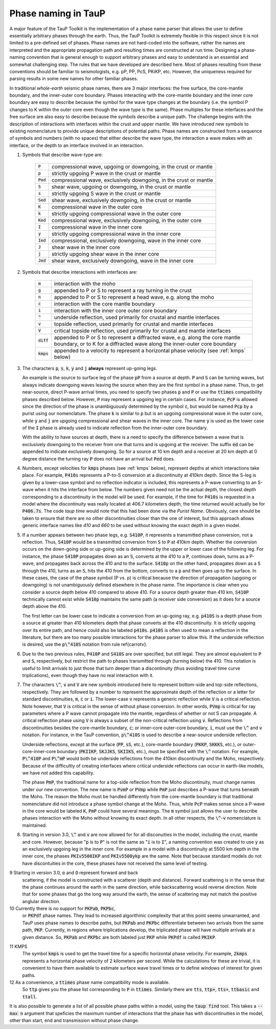 .. _phasenaming:

====================
Phase naming in TauP
====================

A major feature of the TauP Toolkit is the implementation of a phase name parser
that allows the user to define essentially arbitrary phases through the earth.
Thus, the TauP Toolkit is extremely flexible in this respect since it is
not limited to a pre-defined set of phases.
Phase names are not hard-coded into the software, rather the names are interpreted
and the appropriate propagation path and resulting times are constructed at run time.
Designing a phase-naming convention that is general enough to support arbitrary phases
and easy to understand is an essential and somewhat challenging step.
The rules that we have developed are described here.
Most of phases resulting from these conventions should
be familiar to seismologists, e.g. pP, PP, PcS, PKiKP, etc.
However, the uniqueness required for parsing results in some new names for other
familiar phases.

In traditional `whole-earth` seismic phase names, there are 3 major
interfaces:  the free surface, the core-mantle boundary,
and the inner-outer core boundary.
Phases interacting with the core-mantle boundary and the inner core boundary are easy to
describe because the symbol for the wave type changes at the boundary (i.e. the symbol P
changes to K within the outer core even though the wave type is the same).
Phase multiples for these interfaces and the free surface are also easy to describe because
the symbols describe a unique path.
The challenge begins with the description of interactions with interfaces within the
crust and upper mantle.
We have introduced new symbols to existing
nomenclature to provide unique descriptions of potential paths.
Phase names are constructed from a sequence of symbols and numbers (with no spaces)
that either describe the wave type, the interaction a wave makes with an interface, or
the depth to an interface involved in an interaction.


1. Symbols that describe wave-type are:

    ===========   ================================================================
    :code:`P`     compressional wave, upgoing or downgoing, in the crust or mantle
    :code:`p`     strictly upgoing P wave in the crust or mantle
    :code:`Ped`   compressional wave, exclusively downgoing, in the crust or mantle
    :code:`S`     shear wave, upgoing or downgoing, in the crust or mantle
    :code:`s`     strictly upgoing S wave in the crust or mantle
    :code:`Sed`   shear wave, exclusively downgoing, in the crust or mantle
    :code:`K`     compressional wave in the outer core
    :code:`k`     strictly upgoing compressional wave in the outer core
    :code:`Ked`   compressional wave, exclusively downgoing, in the outer core
    :code:`I`     compressional wave in the inner core
    :code:`y`     strictly upgoing compressional wave in the inner core
    :code:`Ied`   compressional, exclusively downgoing, wave in the inner core
    :code:`J`     shear wave in the inner core
    :code:`j`     strictly upgoing shear wave in the inner core
    :code:`Jed`   shear wave, exclusively downgoing, wave in the inner core
    ===========   ================================================================

2. Symbols that describe interactions with interfaces are:

    ============   ================================================================
    :code:`m`      interaction with the moho
    :code:`g`      appended to P or S to represent a ray turning in the crust
    :code:`n`      appended to P or S to represent a head wave, e.g. along the moho
    :code:`c`      interaction with the core mantle boundary
    :code:`i`      interaction with the inner core outer core boundary
    :code:`^`      underside reflection, used primarily for crustal and mantle interfaces
    :code:`v`      topside reflection, used primarily for crustal and mantle interfaces
    :code:`V`      critical topside reflection, used primarily for crustal and mantle interfaces
    :code:`diff`   appended to P or S to represent a diffracted wave, e.g. along the core mantle boundary, or to K for a diffracted wave along the inner-outer core boundary
    :code:`kmps`   appended to a velocity to represent a horizontal phase velocity (see :ref:`kmps` below)
    ============   ================================================================

3.  The characters :code:`p`, :code:`s`,
    :code:`k`, :code:`y` and :code:`j` **always** represent
    up-going legs.

    An example is the source to surface leg of the phase :code:`pP`
    from a source at depth.
    :code:`P` and :code:`S` can be turning waves, but
    always indicate downgoing waves leaving the source when they are the first symbol in a
    phase name.
    Thus, to get near-source, direct P-wave arrival times, you need to specify two
    phases :code:`p` and :code:`P` or use the :code:`ttimes` compatibility phases described
    below.
    However, :code:`P` may
    represent a upgoing leg in certain cases.
    For instance, :code:`PcP` is
    allowed since the direction of the phase is unambiguously determined by the symbol
    :code:`c`, but would be named :code:`Pcp` by a purist using our nomenclature. The phase
    :code:`k` is similar to :code:`p` but is an upgoing compressional wave in the outer core, while :code:`y`
    and :code:`j` are upgoing compressional and shear waves
    in the inner core. The name :code:`y` is used as the
    lower case of the :code:`I` phase is already used to indicate
    reflection from the inner-outer core boundary.

    With the ability to have sources at depth, there is a need to specify the difference between a wave that is
    exclusively downgoing to the receiver from one that turns and is upgoing at the receiver. The suffix :code:`ed`
    can be appended to indicate exclusively downgoing. So for a source at 10 km depth and a receiver at 20 km depth
    at 0 degree distance the turning ray :code:`P` does not have an arrival but :code:`Ped` does.

4.  Numbers, except velocities for :code:`kmps`
    phases (see :ref:`kmps` below),
    represent depths at which interactions take place.
    For example, :code:`P410s` represents a P-to-S conversion at a discontinuity at 410km
    depth.
    Since the S-leg is given by a lower-case symbol and no reflection indicator is
    included, this represents a P-wave  converting to an S-wave when it hits the interface
    from below.
    The numbers given need not be the actual depth, the closest depth corresponding to a
    discontinuity in the model will be used.
    For example, if the time for :code:`P410s` is requested in a model where the discontinuity
    was really located at 406.7 kilometers depth, the time returned would actually be for
    :code:`P406.7s`.
    The code `taup time` would note that this had been done via the *Purist Name*.
    Obviously, care should be taken to ensure that there are no other discontinuities
    closer than the one of interest, but this approach allows generic interface
    names like `410` and `660` to be used without knowing the exact depth in a given
    model.

5.  If a number appears between two phase legs, e.g. :code:`S410P`,
    it represents a transmitted phase conversion, not a reflection.
    Thus, :code:`S410P` would be a transmitted conversion
    from :code:`S` to :code:`P` at 410km depth.
    Whether the conversion occurs
    on the down-going side or up-going side is determined by the upper or lower
    case of the following leg.
    For instance, the phase :code:`S410P`
    propagates down as an :code:`S`, converts at the 410
    to a :code:`P`, continues down, turns as a P-wave, and propagates back across the
    410 and to the surface.
    :code:`S410p` on the other hand, propagates down
    as a :code:`S` through the 410, turns as an :code:`S`,
    hits the 410 from the bottom, converts to a :code:`p` and then goes up to the surface.
    In these cases, the case of the phase symbol (P vs. p) is critical because the direction
    of propagation (upgoing or downgoing) is not unambiguously defined elsewhere in the
    phase name.
    The importance is clear when you consider a source depth below 410 compared to above 410.
    For a source depth greater than 410 km, :code:`S410P` technically cannot exist while
    :code:`S410p` maintains the same path (a receiver side conversion) as it does for a
    source depth above the 410.

    The first letter can be lower case to indicate a conversion from
    an up-going ray, e.g. :code:`p410S` is a depth phase from
    a source at greater than 410 kilometers depth that phase converts
    at the 410 discontinuity.
    It is strictly upgoing over
    its entire path, and hence could also be labeled :code:`p410s`.
    :code:`p410S` is often used to mean a reflection in the literature, but there
    are too many possible interactions for the phase parser to allow this.
    If the underside reflection is desired, use the :code:`p\^410S` notation from
    rule \ref{carrotv}.

6.  Due to the two previous rules, :code:`P410P` and :code:`S410S`
    are over specified, but still legal.
    They are almost equivalent to :code:`P` and :code:`S`, respectively,
    but restrict the path to phases transmitted through (turning below) the 410.
    This notation is useful to
    limit arrivals to just those that turn deeper than a discontinuity (thus avoiding
    travel time curve triplications), even though they have no real interaction with it.

7.  The characters :code:`\^`, :code:`v` and :code:`V` are new symbols introduced here to
    represent bottom-side and top-side reflections, respectively.
    They are followed by a number to
    represent the approximate depth of the reflection or
    a letter for standard discontinuities, :code:`m`, :code:`c` or :code:`i`.
    The lower-case :code:`v` represents a generic reflection while :code:`V` is
    a critical reflection. Note however, that  :code:`V` is critical in the sense of
    without phase conversion. In other words, :code:`PVmp` is critical for ray parameters
    where a P wave cannot propagate into the mantle, regardless of whether
    or not S can propagate. A critical reflection phase using :code:`V` is always
    a subset of the non-critical reflection using :code:`v`.
    Reflections from discontinuities besides the
    core-mantle boundary, :code:`c`;
    or inner-core outer-core boundary, :code:`i`, must use the :code:`\^`
    and :code:`v` notation.
    For instance, in the TauP convention, :code:`p\^410S` is used to describe
    a near-source underside reflection.

    Underside reflections, except at the
    surface (:code:`PP`, :code:`sS`, etc.),
    core-mantle boundary (:code:`PKKP`, :code:`SKKKS`, etc.), or
    outer-core-inner-core boundary (:code:`PKIIKP`, :code:`SKJJKS`,
    :code:`SKIIKS`, etc.), must
    be specified with the :code:`\^` notation.
    For example, :code:`P\^410P` and
    :code:`P\^mP` would both be underside
    reflections from the 410km discontinuity and the Moho, respectively.
    Because of the difficultly of creating interfaces where critical underside reflections
    can occur in earth-like models, we have not added this capability.

    The phase :code:`PmP`, the traditional name for a top-side reflection from the Moho
    discontinuity, must change names under our new convention.
    The new name is :code:`PvmP` or :code:`PVmp`
    while :code:`PmP` just describes a P-wave that turns beneath the Moho.
    The reason the Moho must be handled differently from the core-mantle boundary is that
    traditional nomenclature did not introduce a phase symbol change at the Moho.
    Thus, while :code:`PcP` makes sense since a P-wave in the core would be labeled
    :code:`K`, :code:`PmP` could have several meanings.
    The :code:`m` symbol just allows the user to describe phases interaction with the Moho
    without knowing its exact depth.
    In all other respects, the :code:`\^`-:code:`v` nomenclature is maintained.

8.  Starting in version 3.0, :code:`\^` and :code:`v` are now allowed
    for for all disconuities in the model, including
    the crust, mantle and core.
    However, because
    ":code:`p` is to :code:`P`" is not the same as
    ":code:`i` is to :code:`I`",
    a naming convention was created to use :code:`y` as an exclusively
    upgoing leg in the inner core. For example in a model with a discontinuity
    at 5500 km depth in the inner core, the phases
    :code:`PKIv5500IKP` and :code:`PKIv5500ykp` are the same. Note that
    because standard models do not have discontuities in the core, these
    phases have not received the same level of testing.

9   Starting in version 3.0, :code:`o` and :code:`O` represent forward and back
    scattering, if the model is constructed with a scatterer (depth and distance).
    Forward scattering is in the sense that the phase continues around the earth
    in the same direction, while backscattering would reverse direction.
    Note that for some phases that go the long way around the earth, the sense of
    scattering may not match the positive anglular direction.

10  Currently there is no support for :code:`PKPab`, :code:`PKPbc`,
    or :code:`PKPdf` phase names.
    They lead to increased algorithmic complexity that at this point seems
    unwarranted, and TauP uses phase names to describe paths, but
    :code:`PKPab` and :code:`PKPbc` differentiate between two arrivals from
    the same path, :code:`PKP`.
    Currently, in regions where triplications develop, the triplicated phase will have multiple
    arrivals at a given distance.
    So, :code:`PKPab` and :code:`PKPbc` are
    both labeled just :code:`PKP` while :code:`PKPdf` is called :code:`PKIKP`.

.. _kmps:

11  KMPS
    The symbol :code:`kmps` is used to get the travel time for a
    specific horizontal phase velocity.
    For example, :code:`2kmps` represents a horizontal phase
    velocity of 2 kilometers per second.
    While the calculations for these are trivial, it is convenient
    to have them available to estimate surface wave travel times or to define windows of
    interest for given paths.

12  As a convenience, a :code:`ttimes` phase name compatibility mode is available.
    So :code:`ttp` gives
    you the phase list corresponding to :code:`P` in :code:`ttimes`.
    Similarly there are :code:`tts`, :code:`ttp+`,
    :code:`tts+`, :code:`ttbasic` and :code:`ttall`.

It is also possible to generate a list of all possible phase paths within
a model, using the :code:`taup find` tool. This takes a
:code:`--max n` argument that speficies the maximum number of interactions
that the phase has with discontinuities in the model, other than start,
end and transmission without phase change.
